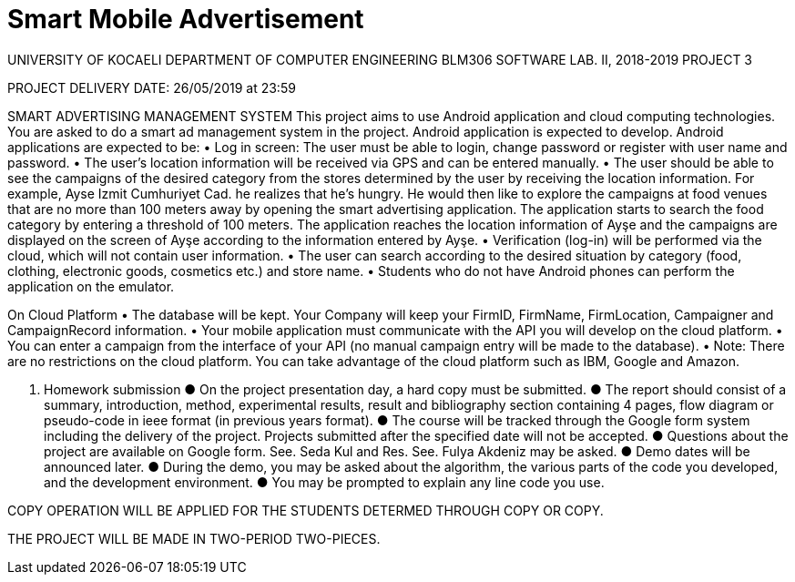 = Smart Mobile Advertisement

UNIVERSITY OF KOCAELI
DEPARTMENT OF COMPUTER ENGINEERING
BLM306 SOFTWARE LAB. II, 2018-2019
PROJECT 3

PROJECT DELIVERY DATE: 26/05/2019 at 23:59

SMART ADVERTISING MANAGEMENT SYSTEM
This project aims to use Android application and cloud computing technologies.
You are asked to do a smart ad management system in the project. Android application is expected to develop.
Android applications are expected to be:
• Log in screen: The user must be able to login, change password or register with user name and password.
• The user's location information will be received via GPS and can be entered manually.
• The user should be able to see the campaigns of the desired category from the stores determined by the user by receiving the location information. For example, Ayse Izmit Cumhuriyet Cad. he realizes that he's hungry. He would then like to explore the campaigns at food venues that are no more than 100 meters away by opening the smart advertising application. The application starts to search the food category by entering a threshold of 100 meters. The application reaches the location information of Ayşe and the campaigns are displayed on the screen of Ayşe according to the information entered by Ayşe.
• Verification (log-in) will be performed via the cloud, which will not contain user information.
• The user can search according to the desired situation by category (food, clothing, electronic goods, cosmetics etc.) and store name.
• Students who do not have Android phones can perform the application on the emulator.

On Cloud Platform
• The database will be kept. Your Company will keep your FirmID, FirmName, FirmLocation, Campaigner and CampaignRecord information.
• Your mobile application must communicate with the API you will develop on the cloud platform.
• You can enter a campaign from the interface of your API (no manual campaign entry will be made to the database).
• Note: There are no restrictions on the cloud platform. You can take advantage of the cloud platform such as IBM, Google and Amazon.
 



1. Homework submission
● On the project presentation day, a hard copy must be submitted.
● The report should consist of a summary, introduction, method, experimental results, result and bibliography section containing 4 pages, flow diagram or pseudo-code in ieee format (in previous years format).
● The course will be tracked through the Google form system including the delivery of the project. Projects submitted after the specified date will not be accepted.
● Questions about the project are available on Google form. See. Seda Kul and Res. See. Fulya Akdeniz may be asked.
● Demo dates will be announced later.
● During the demo, you may be asked about the algorithm, the various parts of the code you developed, and the development environment.
● You may be prompted to explain any line code you use.




COPY OPERATION WILL BE APPLIED FOR THE STUDENTS DETERMED THROUGH COPY OR COPY.

THE PROJECT WILL BE MADE IN TWO-PERIOD TWO-PIECES.

